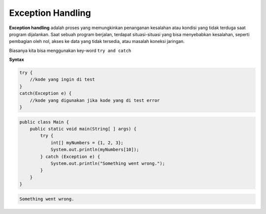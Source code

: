 Exception Handling
===================
**Exception handling** adalah proses yang memungkinkan penanganan 
kesalahan atau kondisi yang tidak terduga saat program dijalankan.
Saat sebuah program berjalan, terdapat situasi-situasi yang bisa menyebabkan kesalahan, 
seperti pembagian oleh nol, akses ke data yang tidak tersedia, atau masalah koneksi jaringan.

Biasanya kita bisa menggunakan key-word ``try and catch``

**Syntax**

.. code:: console

    try {
        //kode yang ingin di test 
    }
    catch(Exception e) {
        //kode yang digunakan jika kode yang di test error
    }

.. code:: java

    public class Main {
        public static void main(String[ ] args) {
            try {
                int[] myNumbers = {1, 2, 3};
                System.out.println(myNumbers[10]);
            } catch (Exception e) {
                System.out.println("Something went wrong.");
            }
        }   
    }


.. code:: console

    Something went wrong.


